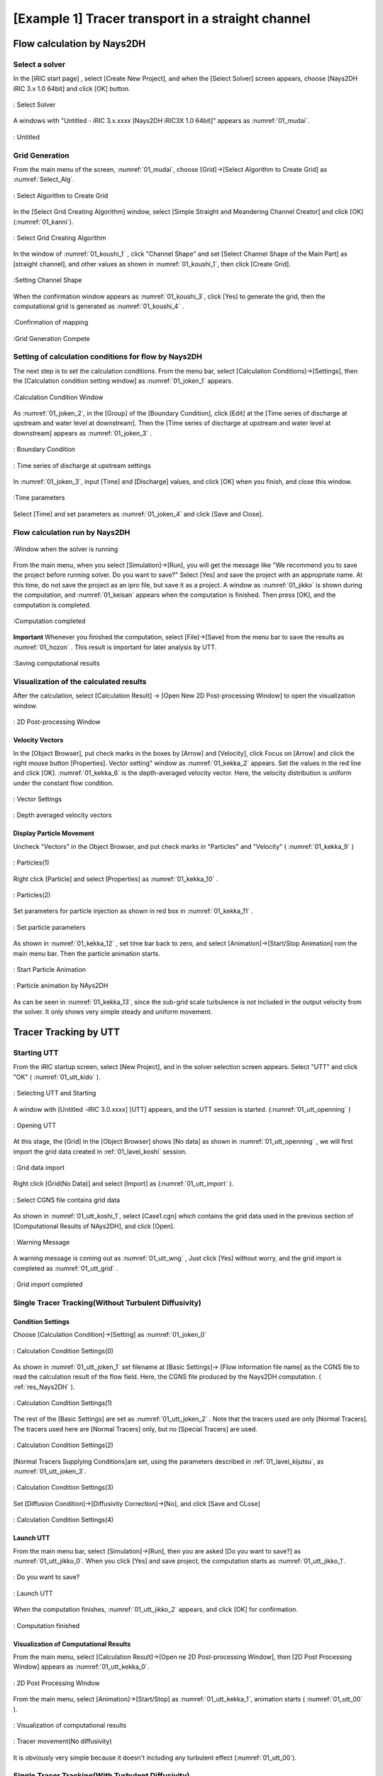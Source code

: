 ====================================================
[Example 1] Tracer transport in a straight channel
====================================================


Flow calculation by Nays2DH
=================================


Select a solver
-------------------

In the [iRIC start page] , select [Create New Project], and when the [Select Solver] screen appears, 
choose [Nays2DH iRIC 3.x 1.0 64bit] and click [OK] button.


.. figure:: images/01/Select_Nays2dh.png
   :align: center
   :width: 80%

   : Select Solver

A windows with "Untitled - iRIC 3.x.xxxx [Nays2DH iRIC3X 1.0 64bit]" appears as :numref:`01_mudai`.

.. _01_mudai:

.. figure:: images/01/mudai.png 
   :align: center
   :width: 90%

   : Untitled


.. _01_lavel_koshi:

Grid Generation
-------------------


From the main menu of the screen, :numref:`01_mudai`, choose [Grid]->[Select Algorithm to Create Grid]
as :numref:`Select_Alg`.

.. _Select_Alg:

.. figure:: images/01/Select_Alg.png
   :align: center
   :width: 90%

   : Select Algorithm to Create Grid

In the [Select Grid Creating Algorithm] window, 
select [Simple Straight and Meandering Channel Creator] and click [OK] 
(:numref:`01_kanni`).

.. _01_kanni:

.. figure:: images/01/kanni.png
   :align: center
   :width: 90%

   : Select Grid Creating Algorithm


In the window of :numref:`01_koushi_1` ,
click "Channel Shape" and set [Select Channel Shape of the Main Part] as [straight channel],
and other values as shown in :numref:`01_koushi_1`, then click [Create Grid].

.. _01_koushi_1:

.. figure:: images/01/koushi_1.png
   :align: center
   :width: 90%

   :Setting Channel Shape


When the confirmation window appears as :numref:`01_koushi_3`, click [Yes] to generate the grid, 
then the computational grid is generated as 
:numref:`01_koushi_4` .

.. _01_koushi_3:

.. figure:: images/01/koushi_3.png
   :align: center
   :width: 30%

   :Confirmation of mapping


.. _01_koushi_4:

.. figure:: images/01/koushi_4.png
   :align: center
   :width: 90%

   :Grid Generation Compete

Setting of calculation conditions for flow by Nays2DH
-------------------------------------------------------

The next step is to set the calculation conditions. 
From the menu bar, select [Calculation Conditions]->[Settings], then 
the [Calculation condition setting window] as  :numref:`01_joken_1` appears.

.. _01_joken_1:

.. figure:: images/01/joken_1.png
   :align: center
   :width: 90%

   :Calculation Condition Window


As :numref:`01_joken_2`, in the [Group] of the [Boundary Condition], 
click [Edit] at the [Time series of discharge at upstream and water level at downstream].
Then the [Time series of discharge at upstream and water level at downstream] appears
as :numref:`01_joken_3` . 

.. _01_joken_2:

.. figure:: images/01/joken_2.png
   :align: center
   :width: 90%

   : Boundary Condition

.. _01_joken_3:

.. figure:: images/01/joken_3.png
   :align: center
   :width: 90%

   : Time series of discharge at upstream settings

In :numref:`01_joken_3`, input [Time] and [Discharge] values, and click [OK]
when you finish, and close this window.

.. _01_joken_4:

.. figure:: images/01/joken_4.png
   :align: center
   :width: 90%

   :Time parameters


Select [Time] and set parameters as :numref:`01_joken_4` and click [Save and Close].

.. _res_Nays2DH:

Flow calculation run by Nays2DH
----------------------------------

.. _01_jikko:

.. figure:: images/01/jikko.png
   :align: center
   :width: 90%

   :Window when the solver is running

From the main menu, when you select [Simulation]->[Run], 
you will get the message like
"We recommend you to save the project before running solver.  Do you want to save?" 
Select [Yes] and save the project with an appropriate name.  At this time,  
do not save the project as an ipro file, but save it as a project. 
A window as :numref:`01_jikko` is shown during the computation, and :numref:`01_keisan` 
appears when the computation is finished.  Then press [OK], and the computation is completed.

.. _01_keisan:

.. figure:: images/01/keisan.png
   :align: center
   :width: 90%

   :Computation completed



**Important**
Whenever you finished the computation,  select [File]->[Save] from the menu bar to save the results
as  :numref:`01_hozon` .
This result is important for later analysis by UTT.

.. _01_hozon:

.. figure:: images/01/hozon.png
   :align: center
   :width: 90%

   :Saving computational results




Visualization of the calculated results
----------------------------------------------

After the calculation, 
select [Calculation Result] -> [Open New 2D Post-processing Window] to open the visualization window.


.. _01_kekka_0:

.. figure:: images/01/kekka_0.png
   :align: center
   :width: 450pt

   : 2D Post-processing Window
 

Velocity Vectors
^^^^^^^^^^^^^^^^^^^^

In the [Object Browser], put check marks in the boxes by [Arrow] and [Velocity], click Focus on [Arrow] 
and click the right mouse button [Properties]. Vector setting" window as :numref:`01_kekka_2` appears. 
Set the values in the red line and click [OK].  
:numref:`01_kekka_6` is the depth-averaged velocity vector. Here, the velocity 
distribution is uniform under the constant flow condition.


.. _01_kekka_2:

.. figure:: images/01/kekka_2.png
   :align: center
   :width: 250pt

   : Vector Settings
 
.. _01_kekka_6:

.. figure:: images/01/kekka_6.png
   :align: center
   :width: 450pt

   : Depth averaged velocity vectors
 


Display Particle Movement
^^^^^^^^^^^^^^^^^^^^^^^^^^^^

Uncheck "Vectors" in the Object Browser, and put check marks in "Particles" and "Velocity"
( :numref:`01_kekka_9` )

.. _01_kekka_9:

.. figure:: images/01/kekka_9.png
   :align: center
   :width: 450pt

   : Particles(1)
 
Right click [Particle] and select [Properties] as 
:numref:`01_kekka_10` .

.. _01_kekka_10:

.. figure:: images/01/kekka_10.png
   :align: center
   :width: 450pt

   : Particles(2)
 
Set parameters for particle injection as shown in red box in :numref:`01_kekka_11` .

.. _01_kekka_11:

.. figure:: images/01/kekka_11.png
   :align: center
   :width: 250pt

   : Set particle parameters
 
As shown in :numref:`01_kekka_12` , set time bar back to zero, and 
select [Animation]->[Start/Stop Animation] rom the main menu bar.
Then the particle animation starts.

.. _01_kekka_12:

.. figure:: images/01/kekka_12.png
   :align: center
   :width: 400pt

   : Start Particle Animation


.. _01_kekka_13:

.. figure:: images/01/nays2d_particle.gif
   :align: center
   :width: 450pt

   : Particle animation by NAys2DH

As can be seen in :numref:`01_kekka_13`, since the  
sub-grid scale turbulence is not included in the output velocity from the solver.
It only shows very simple steady and uniform movement.


Tracer Tracking by UTT
========================

Starting UTT
----------------

From the iRIC startup screen, select [New Project], and in the solver selection screen appears. 
Select "UTT" and click "OK" ( :numref:`01_utt_kido` ).

.. _01_utt_kido:

.. figure:: images/01/utt_kido.png
   :align: center
   :width: 400pt

   : Selecting UTT and Starting


A window with [Untitled -iRIC 3.0.xxxx] [UTT] appears, and the UTT session is started.
(:numref:`01_utt_openning` )

.. _01_utt_openning:

.. figure:: images/01/utt_openning.png
   :align: center
   :width: 400pt

   : Opening UTT 

At this stage, the [Grid] in the [Object Browser] 
shows [No data] as shown in :numref:`01_utt_openning` , 
we will first import the grid data created in :ref:`01_lavel_koshi` session.

.. _01_utt_import:

.. figure:: images/01/utt_import.png
   :align: center
   :width: 400pt

   : Grid data import

Right click [Grid(No Data)] and select [Import] as (:numref:`01_utt_import` ).

.. _01_utt_koshi_1:

.. figure:: images/01/utt_koshi_1.png
   :align: center
   :width: 400pt

   : Select CGNS file contains grid data

As shown in :numref:`01_utt_koshi_1`, select [Case1.cgn] which contains the grid data
used in the previous section of [Computational Results of NAys2DH], and click [Open].

.. _01_utt_wng:

.. figure:: images/01/utt_wng.png
   :align: center
   :width: 400pt

   : Warning Message

A warning message is coming out as :numref:`01_utt_wng` ,
Just click [Yes] without worry, and the grid import is completed as
:numref:`01_utt_grid` .

.. _01_utt_grid:

.. figure:: images/01/utt_grid.png
   :align: center
   :width: 400pt

   : Grid import completed

Single Tracer Tracking(Without Turbulent Diffusivity)
--------------------------------------------------------

Condition Settings
^^^^^^^^^^^^^^^^^^^^^

Choose [Calculation Condition]->[Setting] as :numref:`01_joken_0` 

.. _01_joken_0:

.. figure:: images/01/joken_0.png
   :align: center
   :width: 400pt

   : Calculation Condition Settings(0)


As shown in :numref:`01_utt_joken_1` set filename at [Basic Settings]->
[Flow information file name] as the CGNS file to read the calculation 
result of the flow field. Here, the CGNS file produced by the Nays2DH computation.
( :ref:`res_Nays2DH` ).


.. _01_utt_joken_1:

.. figure:: images/01/utt_joken_1.png
   :align: center
   :width: 400pt

   : Calculation Condition Settings(1)

The rest of the [Basic Settings] are set as :numref:`01_utt_joken_2` . 
Note that the tracers used are only [Normal Tracers].
The tracers used here are [Normal Tracers] only, but no [Special Tracers] are used.


.. _01_utt_joken_2:

.. figure:: images/01/utt_joken_2.png
   :align: center
   :width: 400pt

   : Calculation Condition Settings(2)

[Normal Tracers Supplying Conditions]are set, using the parameters described in :ref:`01_lavel_kijutsu`,
as :numref:`01_utt_joken_3`.

.. _01_utt_joken_3:

.. figure:: images/01/utt_joken_3.png
   :align: center
   :width: 400pt

   : Calculation Condition Settings(3)

Set [Diffusion Condition]->[Diffusivity Correction]->[No], and click [Save and CLose]

.. _01_utt_joken_4:

.. figure:: images/01/utt_joken_4.png
   :align: center
   :width: 400pt

   : Calculation Condition Settings(4)


Launch UTT
^^^^^^^^^^^^

From the main menu bar, select [Simulation]->[Run], then you are asked 
[Do you want to save?] as :numref:`01_utt_jikko_0`.
When you click [Yes] and save project, the computation starts as 
:numref:`01_utt_jikko_1`.

.. _01_utt_jikko_0:

.. figure:: images/01/utt_jikko_0.png
   :align: center
   :width: 200pt

   : Do you want to save?

.. _01_utt_jikko_1:

.. figure:: images/01/utt_jikko_1.png
   :align: center
   :width: 400pt

   : Launch UTT

When the computation finishes, :numref:`01_utt_jikko_2` appears, and 
click [OK] for confirmation.

.. _01_utt_jikko_2:

.. figure:: images/01/utt_jikko_2.png
   :align: center
   :width: 400pt

   : Computation finished 

Visualization of Computational Results
^^^^^^^^^^^^^^^^^^^^^^^^^^^^^^^^^^^^^^^^^^^

From the main menu, select [Calculation Result]->[Open ne 2D Post-processing Window],
then [2D Post Processing Window] appears as :numref:`01_utt_kekka_0`.

.. _01_utt_kekka_0:

.. figure:: images/01/utt_kekka_0.png
   :align: center
   :width: 400pt

   : 2D Post Processing Window


From the main menu, select [Animation]->[Start/Stop] as :numref:`01_utt_kekka_1`,
animation starts ( :numref:`01_utt_00` ).

.. _01_utt_kekka_1:

.. figure:: images/01/utt_kekka_1.png
   :align: center
   :width: 400pt

   : Visualization of computational results



.. _01_utt_00:

.. figure:: images/01/utt_00.gif
   :align: center
   :width: 400pt

   : Tracer movement(No diffusivity)

It is obviously very simple because it  doesn't including any turbulent effect 
(:numref:`01_utt_00`).

Single Tracer Tracking(With Turbulent Diffusivity)
-----------------------------------------------------

Setting Computational Condition
^^^^^^^^^^^^^^^^^^^^^^^^^^^^^^^^^^^^

Change the calculation conditions to take into account for the effect of turbulent diffusion. 
From the main menu, select [Calculation Conditions] → [Setting], and show the :numref:`01_utt_joken_5`.
Set [Diffusion Condition]->[Diffusivity Correction]->[Yes], 
set the parameter [A Value] to [1], and then click "Save and Close".

.. _01_utt_joken_5:

.. figure:: images/01/utt_joken_5.png
   :align: center
   :width: 400pt

   : Calculation Condition (Diffusion Condition)

Launch UTT and the Results Visualization
^^^^^^^^^^^^^^^^^^^^^^^^^^^^^^^^^^^^^^^^^^^^

Computation can be conducted through the same procedure as previous example, 
the animation becomes as :numref:`01_utt_01`.

.. _01_utt_01:

.. figure:: images/01/utt_01.gif
   :align: center
   :width: 400pt

   : Tracer Movement(With Turbulent Diffusivity A=1)

When the value of A is set as [10], the results become as 
:numref:`01_utt_10`, the effect of the turbulent becomes stronger.

.. _01_utt_10:

.. figure:: images/01/utt_01.gif
   :align: center
   :width: 400pt

   : Tracer Movement(With Turbulent Diffusivity A=10)

